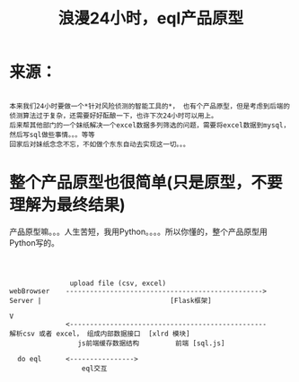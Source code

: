 #+TITLE: 浪漫24小时，eql产品原型

* 来源：
#+BEGIN_SRC 

      本来我们24小时要做一个*针对风险侦测的智能工具的*， 也有个产品原型，但是考虑到后端的侦测算法过于复杂，还需要好好酝酿一下，也许下次24小时可以用上。
      后来帮其他部门的一个妹纸解决一个excel数据多列筛选的问题，需要将excel数据到mysql，然后写sql做些事情。。。等等
      回家后对妹纸念念不忘，不如做个东东自动去实现这一切。。。
#+END_SRC
* 整个产品原型也很简单(只是原型，不要理解为最终结果)


       产品原型嘛。。。人生苦短，我用Python。。。。所以你懂的，整个产品原型用Python写的。

#+BEGIN_SRC 

       

                      upload file (csv, excel)
       webBrowser    -------------------------------------------------> Server |                                [Flask框架]
                                                                               V
                     <-------------------------------------------------      解析csv 或者 excel， 组成内部数据接口  [xlrd 模块]
                        js前端缓存数据结构         前端 [sql.js]

         do eql      <---------------->
                         eql交互                                                  
#+END_SRC
